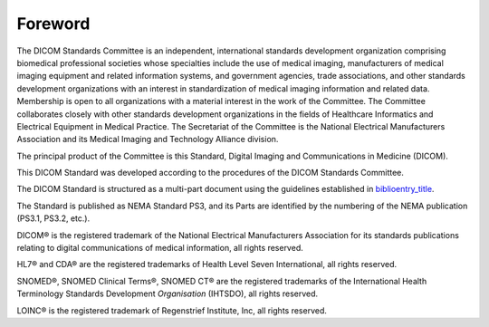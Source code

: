 .. _chapter_Foreword:

Foreword
========

The DICOM Standards Committee is an independent, international standards
development organization comprising biomedical professional societies
whose specialties include the use of medical imaging, manufacturers of
medical imaging equipment and related information systems, and
government agencies, trade associations, and other standards development
organizations with an interest in standardization of medical imaging
information and related data. Membership is open to all organizations
with a material interest in the work of the Committee. The Committee
collaborates closely with other standards development organizations in
the fields of Healthcare Informatics and Electrical Equipment in Medical
Practice. The Secretariat of the Committee is the National Electrical
Manufacturers Association and its Medical Imaging and Technology
Alliance division.

The principal product of the Committee is this Standard, Digital Imaging
and Communications in Medicine (DICOM).

This DICOM Standard was developed according to the procedures of the
DICOM Standards Committee.

The DICOM Standard is structured as a multi-part document using the
guidelines established in
`biblioentry_title <#biblio_ISODirectives2>`__.

The Standard is published as NEMA Standard PS3, and its Parts are
identified by the numbering of the NEMA publication (PS3.1, PS3.2,
etc.).

DICOM® is the registered trademark of the National Electrical
Manufacturers Association for its standards publications relating to
digital communications of medical information, all rights reserved.

HL7® and CDA® are the registered trademarks of Health Level Seven
International, all rights reserved.

SNOMED®, SNOMED Clinical Terms®, SNOMED CT® are the registered
trademarks of the International Health Terminology Standards Development
*Organisation* (IHTSDO), all rights reserved.

LOINC® is the registered trademark of Regenstrief Institute, Inc, all
rights reserved.

